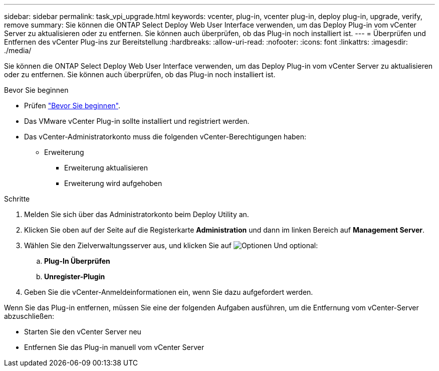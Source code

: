 ---
sidebar: sidebar 
permalink: task_vpi_upgrade.html 
keywords: vcenter, plug-in, vcenter plug-in, deploy plug-in, upgrade, verify, remove 
summary: Sie können die ONTAP Select Deploy Web User Interface verwenden, um das Deploy Plug-in vom vCenter Server zu aktualisieren oder zu entfernen. Sie können auch überprüfen, ob das Plug-in noch installiert ist. 
---
= Überprüfen und Entfernen des vCenter Plug-ins zur Bereitstellung
:hardbreaks:
:allow-uri-read: 
:nofooter: 
:icons: font
:linkattrs: 
:imagesdir: ./media/


[role="lead"]
Sie können die ONTAP Select Deploy Web User Interface verwenden, um das Deploy Plug-in vom vCenter Server zu aktualisieren oder zu entfernen. Sie können auch überprüfen, ob das Plug-in noch installiert ist.

.Bevor Sie beginnen
* Prüfen link:concept_vpi_manage_before.html["Bevor Sie beginnen"].
* Das VMware vCenter Plug-in sollte installiert und registriert werden.
* Das vCenter-Administratorkonto muss die folgenden vCenter-Berechtigungen haben:
+
** Erweiterung
+
*** Erweiterung aktualisieren
*** Erweiterung wird aufgehoben






.Schritte
. Melden Sie sich über das Administratorkonto beim Deploy Utility an.
. Klicken Sie oben auf der Seite auf die Registerkarte *Administration* und dann im linken Bereich auf *Management Server*.
. Wählen Sie den Zielverwaltungsserver aus, und klicken Sie auf image:icon_kebab.gif["Optionen"] Und optional:
+
.. *Plug-In Überprüfen*
.. *Unregister-Plugin*


. Geben Sie die vCenter-Anmeldeinformationen ein, wenn Sie dazu aufgefordert werden.


Wenn Sie das Plug-in entfernen, müssen Sie eine der folgenden Aufgaben ausführen, um die Entfernung vom vCenter-Server abzuschließen:

* Starten Sie den vCenter Server neu
* Entfernen Sie das Plug-in manuell vom vCenter Server

